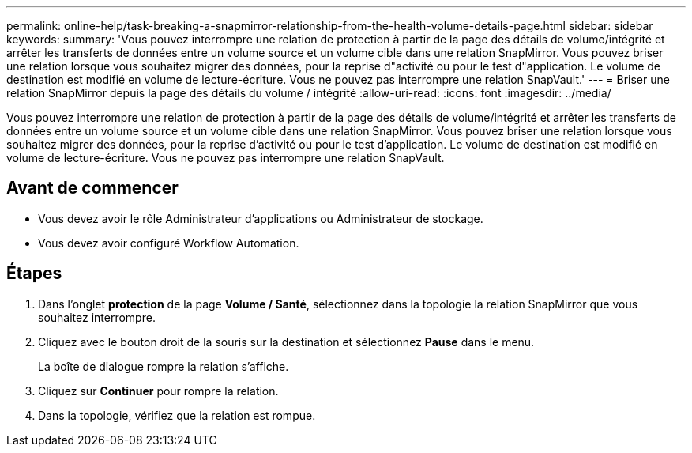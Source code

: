 ---
permalink: online-help/task-breaking-a-snapmirror-relationship-from-the-health-volume-details-page.html 
sidebar: sidebar 
keywords:  
summary: 'Vous pouvez interrompre une relation de protection à partir de la page des détails de volume/intégrité et arrêter les transferts de données entre un volume source et un volume cible dans une relation SnapMirror. Vous pouvez briser une relation lorsque vous souhaitez migrer des données, pour la reprise d"activité ou pour le test d"application. Le volume de destination est modifié en volume de lecture-écriture. Vous ne pouvez pas interrompre une relation SnapVault.' 
---
= Briser une relation SnapMirror depuis la page des détails du volume / intégrité
:allow-uri-read: 
:icons: font
:imagesdir: ../media/


[role="lead"]
Vous pouvez interrompre une relation de protection à partir de la page des détails de volume/intégrité et arrêter les transferts de données entre un volume source et un volume cible dans une relation SnapMirror. Vous pouvez briser une relation lorsque vous souhaitez migrer des données, pour la reprise d'activité ou pour le test d'application. Le volume de destination est modifié en volume de lecture-écriture. Vous ne pouvez pas interrompre une relation SnapVault.



== Avant de commencer

* Vous devez avoir le rôle Administrateur d'applications ou Administrateur de stockage.
* Vous devez avoir configuré Workflow Automation.




== Étapes

. Dans l'onglet *protection* de la page *Volume / Santé*, sélectionnez dans la topologie la relation SnapMirror que vous souhaitez interrompre.
. Cliquez avec le bouton droit de la souris sur la destination et sélectionnez *Pause* dans le menu.
+
La boîte de dialogue rompre la relation s'affiche.

. Cliquez sur *Continuer* pour rompre la relation.
. Dans la topologie, vérifiez que la relation est rompue.

